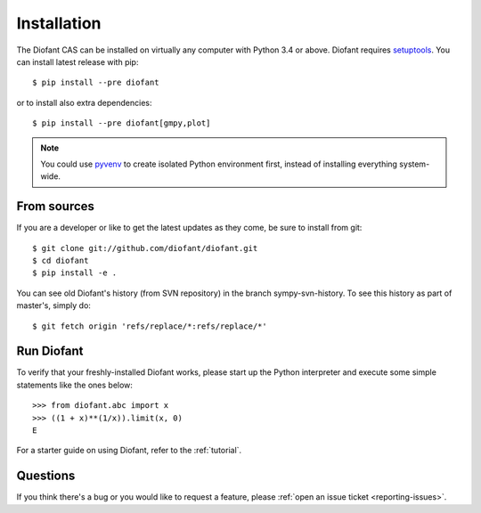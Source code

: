 .. _installation:

Installation
------------

The Diofant CAS can be installed on virtually any computer with Python
3.4 or above.  Diofant requires `setuptools`_.  You can install latest
release with pip::

    $ pip install --pre diofant

or to install also extra dependencies::

    $ pip install --pre diofant[gmpy,plot]

.. note::

    You could use `pyvenv`_ to create isolated Python environment first,
    instead of installing everything system-wide.

From sources
============

If you are a developer or like to get the latest updates as they come, be
sure to install from git::

    $ git clone git://github.com/diofant/diofant.git
    $ cd diofant
    $ pip install -e .

You can see old Diofant's history (from SVN repository) in the
branch sympy-svn-history.  To see this history as part of
master's, simply do::

    $ git fetch origin 'refs/replace/*:refs/replace/*'

Run Diofant
===========

To verify that your freshly-installed Diofant works, please start up the
Python interpreter and execute some simple statements like the ones below::

    >>> from diofant.abc import x
    >>> ((1 + x)**(1/x)).limit(x, 0)
    E

For a starter guide on using Diofant, refer to the :ref:`tutorial`.

Questions
=========

If you think there's a bug or you would like to request a feature, please
:ref:`open an issue ticket <reporting-issues>`.

.. _setuptools: https://setuptools.readthedocs.io/en/latest/
.. _pyvenv: https://docs.python.org/3/library/venv.html
